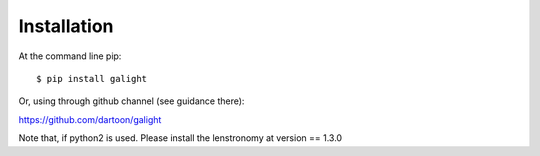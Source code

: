 ============
Installation
============

At the command line pip::

    $ pip install galight

Or, using through github channel (see guidance there):

https://github.com/dartoon/galight 

Note that, if python2 is used. Please install the lenstronomy at version == 1.3.0

